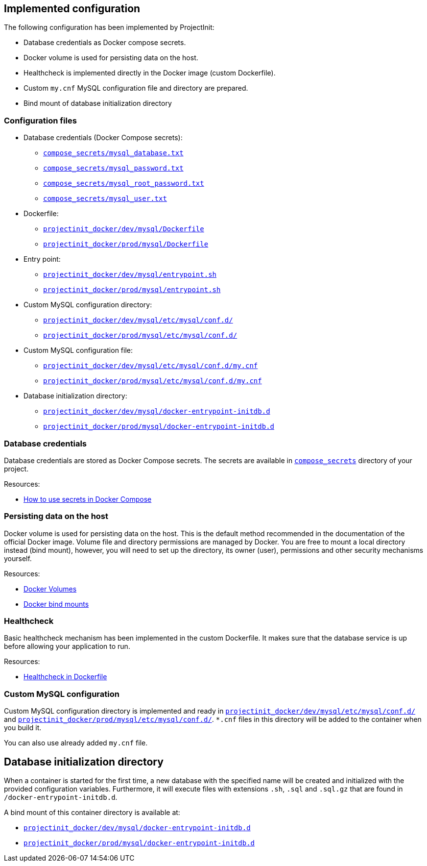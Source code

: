 == Implemented configuration

The following configuration has been implemented by ProjectInit:

* Database credentials as Docker compose secrets.
* Docker volume is used for persisting data on the host.
* Healthcheck is implemented directly in the Docker image (custom Dockerfile).
* Custom `my.cnf` MySQL configuration file and directory are prepared.
* Bind mount of database initialization directory

=== Configuration files

* Database credentials (Docker Compose secrets):
** link:../../compose_secrets/mysql_database.txt[`compose_secrets/mysql_database.txt`]
** link:../../compose_secrets/mysql_password.txt[`compose_secrets/mysql_password.txt`]
** link:../../compose_secrets/mysql_root_password.txt[`compose_secrets/mysql_root_password.txt`]
** link:../../compose_secrets/mysql_user.txt[`compose_secrets/mysql_user.txt`]
* Dockerfile:
** link:../../projectinit_docker/dev/mysql/Dockerfile[`projectinit_docker/dev/mysql/Dockerfile`]
** link:../../projectinit_docker/prod/mysql/Dockerfile[`projectinit_docker/prod/mysql/Dockerfile`]
* Entry point:
** link:../../projectinit_docker/dev/mysql/entrypoint.sh[`projectinit_docker/dev/mysql/entrypoint.sh`]
** link:../../projectinit_docker/prod/mysql/entrypoint.sh[`projectinit_docker/prod/mysql/entrypoint.sh`]
* Custom MySQL configuration directory:
** link:../../projectinit_docker/dev/mysql/etc/mysql/conf.d/[`projectinit_docker/dev/mysql/etc/mysql/conf.d/`]
** link:../../projectinit_docker/prod/mysql/etc/mysql/conf.d/[`projectinit_docker/prod/mysql/etc/mysql/conf.d/`]
* Custom MySQL configuration file:
** link:../../projectinit_docker/dev/mysql/etc/mysql/conf.d/my.cnf[`projectinit_docker/dev/mysql/etc/mysql/conf.d/my.cnf`]
** link:../../projectinit_docker/prod/mysql/etc/mysql/conf.d/my.cnf[`projectinit_docker/prod/mysql/etc/mysql/conf.d/my.cnf`]
* Database initialization directory:
** link:../../projectinit_docker/dev/mysql/docker-entrypoint-initdb.d[`projectinit_docker/dev/mysql/docker-entrypoint-initdb.d`]
** link:../../projectinit_docker/prod/mysql/docker-entrypoint-initdb.d[`projectinit_docker/prod/mysql/docker-entrypoint-initdb.d`]

=== Database credentials

Database credentials are stored as Docker Compose secrets. The secrets are available in
link:../../compose_secrets[`compose_secrets`] directory of your project.

Resources:

* link:https://docs.docker.com/compose/how-tos/use-secrets/[How to use secrets in Docker Compose]

=== Persisting data on the host

Docker volume is used for persisting data on the host. This is the default method recommended in the documentation of
the official Docker image. Volume file and directory permissions are managed by Docker. You are free to mount a local
directory instead (bind mount), however, you will need to set up the directory, its owner (user), permissions and other
security mechanisms yourself.

Resources:

* link:https://docs.docker.com/engine/storage/volumes/[Docker Volumes]
* link:https://docs.docker.com/engine/storage/bind-mounts/[Docker bind mounts]

=== Healthcheck

Basic healthcheck mechanism has been implemented in the custom Dockerfile. It makes sure that the database service is up
before allowing your application to run.

Resources:

* link:https://docs.docker.com/reference/dockerfile/#healthcheck[Healthcheck in Dockerfile]

=== Custom MySQL configuration

Custom MySQL configuration directory is implemented and ready in
link:../../projectinit_docker/dev/mysql/etc/mysql/conf.d/[`projectinit_docker/dev/mysql/etc/mysql/conf.d/`] and
link:../../projectinit_docker/prod/mysql/etc/mysql/conf.d/[`projectinit_docker/prod/mysql/etc/mysql/conf.d/`]. `*.cnf` files in
this directory will be added to the container when you build it.

You can also use already added `my.cnf` file.

== Database initialization directory

When a container is started for the first time, a new database with the specified name will be created and initialized
with the provided configuration variables. Furthermore, it will execute files with extensions `.sh`, `.sql` and
`.sql.gz` that are found in `/docker-entrypoint-initdb.d`.

A bind mount of this container directory is available at:

** link:../../projectinit_docker/dev/mysql/docker-entrypoint-initdb.d[`projectinit_docker/dev/mysql/docker-entrypoint-initdb.d`]
** link:../../projectinit_docker/prod/mysql/docker-entrypoint-initdb.d[`projectinit_docker/prod/mysql/docker-entrypoint-initdb.d`]
